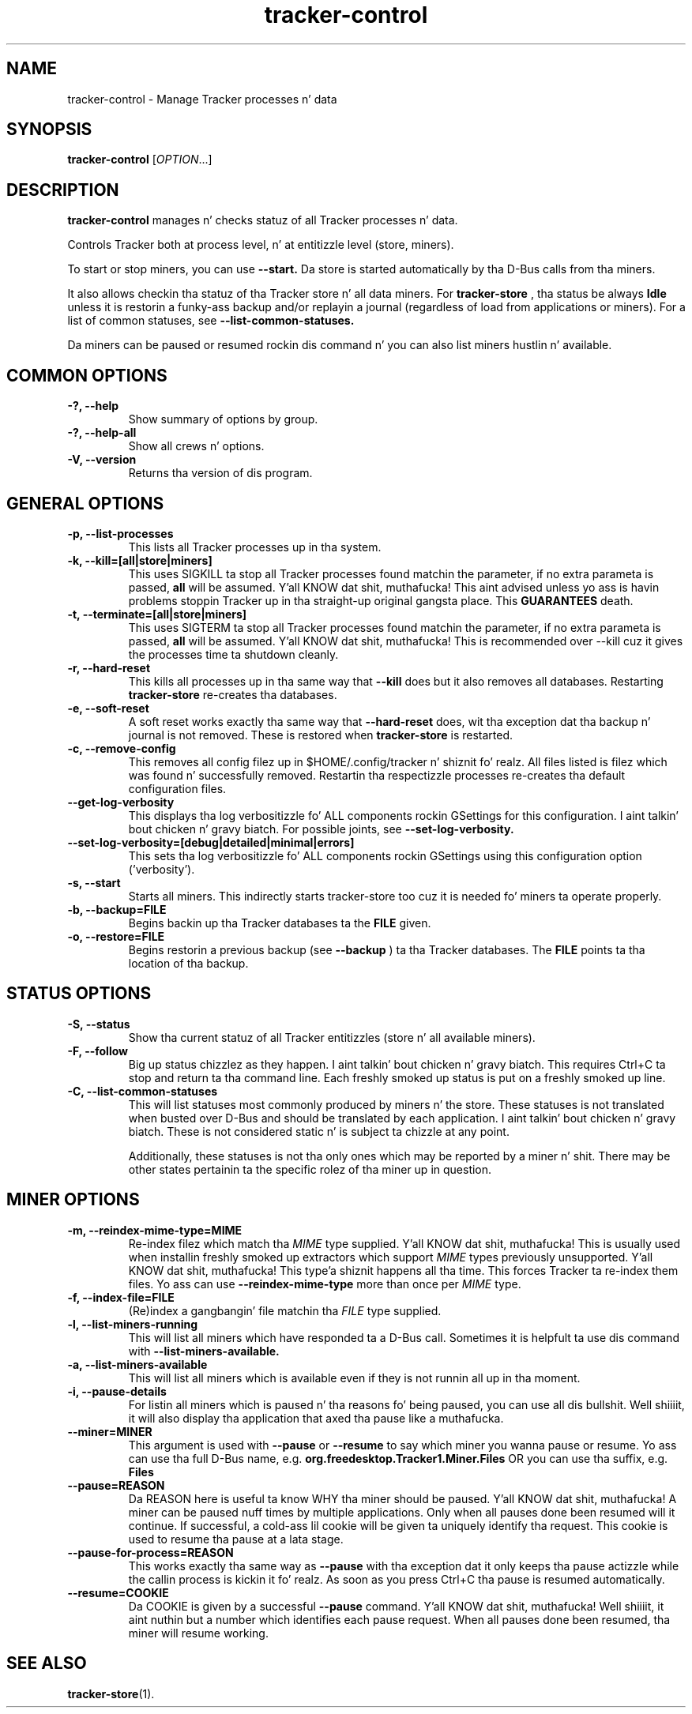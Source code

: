 .TH tracker-control 1 "September 2009" GNU "User Commands"

.SH NAME
tracker-control \- Manage Tracker processes n' data

.SH SYNOPSIS
\fBtracker-control\fR [\fIOPTION\fR...]

.SH DESCRIPTION
.B tracker-control
manages n' checks statuz of all Tracker processes n' data.

Controls Tracker both at process level, n' at entitizzle level (store, miners).

To start or stop miners, you can use
.B \-\-start.
Da store is started automatically by tha D-Bus calls from tha miners.

It also allows checkin tha statuz of tha Tracker store n' all data miners.
For
.B tracker-store
, tha status be always
.B Idle
unless it is restorin a funky-ass backup and/or replayin a journal (regardless of
load from applications or miners). For a list of common statuses, see
.B \-\-list\-common\-statuses.

Da miners can be paused or resumed rockin dis command n' you can
also list miners hustlin n' available.

.SH COMMON OPTIONS
.TP
.B \-?, \-\-help
Show summary of options by group.
.TP
.B \-?, \-\-help-all
Show all crews n' options.
.TP
.B \-V, \-\-version
Returns tha version of dis program.

.SH GENERAL OPTIONS
.TP
.B \-p, \-\-list\-processes
This lists all Tracker processes up in tha system.
.TP
.B \-k, \-\-kill=[all|store|miners]
This uses SIGKILL ta stop all Tracker processes found matchin the
parameter, if no extra parameta is passed,
.B all
will be assumed. Y'all KNOW dat shit, muthafucka! This aint advised unless yo ass is havin problems
stoppin Tracker up in tha straight-up original gangsta place. This
.B GUARANTEES
death.
.TP
.B \-t, \-\-terminate=[all|store|miners]
This uses SIGTERM ta stop all Tracker processes found matchin the
parameter, if no extra parameta is passed,
.B all
will be assumed. Y'all KNOW dat shit, muthafucka! This is recommended over \-\-kill cuz it gives
the processes time ta shutdown cleanly.
.TP
.B \-r, \-\-hard-reset
This kills all processes up in tha same way that
.B \-\-kill
does but it also removes all databases. Restarting
.B tracker-store
re-creates tha databases.
.TP
.B \-e, \-\-soft-reset
A soft reset works exactly tha same way that
.B \-\-hard-reset
does, wit tha exception dat tha backup n' journal is not removed.
These is restored when
.B tracker-store
is restarted.
.TP
.B \-c, \-\-remove-config
This removes all config filez up in $HOME/.config/tracker n' shiznit fo' realz. All files
listed is filez which was found n' successfully removed.
Restartin tha respectizzle processes re-creates tha default
configuration files.
.TP
.B \-\-get-log-verbosity
This displays tha log verbositizzle fo' ALL components rockin GSettings for
this configuration. I aint talkin' bout chicken n' gravy biatch. For possible joints, see
.B \-\-set-log-verbosity.
.TP
.B \-\-set-log-verbosity=[debug|detailed|minimal|errors]
This sets tha log verbositizzle fo' ALL components rockin GSettings using
this configuration option ('verbosity').
.TP
.B \-s, \-\-start
Starts all miners. This indirectly starts tracker-store too cuz it
is needed fo' miners ta operate properly.
.TP
.B \-b, \-\-backup=FILE
Begins backin up tha Tracker databases ta the
.B FILE
given.
.TP
.B \-o, \-\-restore=FILE
Begins restorin a previous backup (see
.B \-\-backup
) ta tha Tracker databases. The
.B FILE
points ta tha location of tha backup.

.SH STATUS OPTIONS
.TP
.B \-S, \-\-status
Show tha current statuz of all Tracker entitizzles (store n' all available
miners).
.TP
.B \-F, \-\-follow
Big up status chizzlez as they happen. I aint talkin' bout chicken n' gravy biatch. This requires Ctrl+C ta stop and
return ta tha command line. Each freshly smoked up status is put on a freshly smoked up line.
.TP
.B \-C, \-\-list-common-statuses
This will list statuses most commonly produced by miners n' the
store. These statuses is not translated when busted over D-Bus and
should be translated by each application. I aint talkin' bout chicken n' gravy biatch. These is not considered
static n' is subject ta chizzle at any point.

Additionally, these statuses is not tha only ones which may be
reported by a miner n' shit. There may be other states pertainin ta the
specific rolez of tha miner up in question.

.SH MINER OPTIONS
.TP
.B \-m, \-\-reindex-mime-type=MIME
Re-index filez which match tha \fIMIME\fR type supplied. Y'all KNOW dat shit, muthafucka! This is
usually used when installin freshly smoked up extractors which support \fIMIME\fR
types previously unsupported. Y'all KNOW dat shit, muthafucka! This type'a shiznit happens all tha time. This forces Tracker ta re-index them
files. Yo ass can use
.B \-\-reindex-mime-type
more than once per \fIMIME\fR type.
.TP
.B \-f, \-\-index-file=FILE
(Re)index a gangbangin' file matchin tha \fIFILE\fR type supplied.
.TP
.B \-l, \-\-list-miners-running
This will list all miners which have responded ta a D-Bus call.
Sometimes it is helpfult ta use dis command with
.B \-\-list-miners-available.
.TP
.B \-a, \-\-list-miners-available
This will list all miners which is available even if they is not
runnin all up in tha moment.
.TP
.B \-i, \-\-pause-details
For listin all miners which is paused n' tha reasons fo' being
paused, you can use all dis bullshit. Well shiiiit, it will also display tha application that
axed tha pause like a muthafucka.
.TP
.B \-\-miner=MINER
This argument is used with
.B \-\-pause
or
.B \-\-resume
to say which miner you wanna pause or resume. Yo ass can use tha full
D-Bus name, e.g.
.B org.freedesktop.Tracker1.Miner.Files
OR you can use tha suffix, e.g.
.B Files
.TP
.B \-\-pause=REASON
Da REASON here is useful ta know WHY tha miner should be paused. Y'all KNOW dat shit, muthafucka! A
miner can be paused nuff times by multiple applications. Only when all
pauses done been resumed will it continue. If successful, a cold-ass lil cookie
will be given ta uniquely identify tha request. This cookie is used to
resume tha pause at a lata stage.
.TP
.B \-\-pause-for-process=REASON
This works exactly tha same way as
.B \-\-pause
with tha exception dat it only keeps tha pause actizzle while the
callin process is kickin it fo' realz. As soon as you press Ctrl+C tha pause is
resumed automatically.
.TP
.B \-\-resume=COOKIE
Da COOKIE is given by a successful
.B \-\-pause
command. Y'all KNOW dat shit, muthafucka! Well shiiiit, it aint nuthin but a number which identifies each pause request. When all
pauses done been resumed, tha miner will resume working.

.SH SEE ALSO
.BR tracker-store (1).
